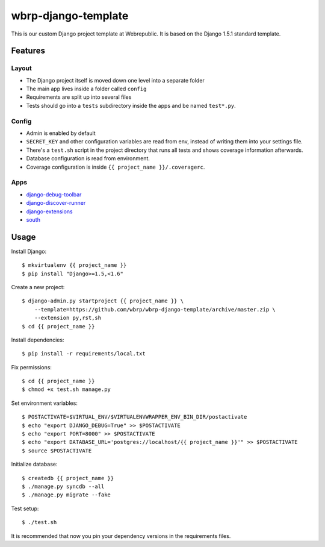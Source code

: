 wbrp-django-template
====================

This is our custom Django project template at Webrepublic. It is based on the
Django 1.5.1 standard template.


Features
--------

Layout
~~~~~~

- The Django project itself is moved down one level into a separate folder
- The main app lives inside a folder called ``config``
- Requirements are split up into several files
- Tests should go into a ``tests`` subdirectory inside the apps and be named
  ``test*.py``.

Config
~~~~~~

- Admin is enabled by default
- ``SECRET_KEY`` and other configuration variables are read from env, instead of
  writing them into your settings file.
- There's a ``test.sh`` script in the project directory that runs all tests and
  shows coverage information afterwards.
- Database configuration is read from environment.
- Coverage configuration is inside ``{{ project_name }}/.coveragerc``.

Apps
~~~~

- `django-debug-toolbar`_
- `django-discover-runner`_
- `django-extensions`_
- `south`_


Usage
-----

Install Django::

    $ mkvirtualenv {{ project_name }}
    $ pip install "Django>=1.5,<1.6"

Create a new project::

    $ django-admin.py startproject {{ project_name }} \
        --template=https://github.com/wbrp/wbrp-django-template/archive/master.zip \
        --extension py,rst,sh
    $ cd {{ project_name }}

Install dependencies::

    $ pip install -r requirements/local.txt

Fix permissions::

    $ cd {{ project_name }}
    $ chmod +x test.sh manage.py

Set environment variables::

    $ POSTACTIVATE=$VIRTUAL_ENV/$VIRTUALENVWRAPPER_ENV_BIN_DIR/postactivate
    $ echo "export DJANGO_DEBUG=True" >> $POSTACTIVATE
    $ echo "export PORT=8000" >> $POSTACTIVATE
    $ echo "export DATABASE_URL='postgres://localhost/{{ project_name }}'" >> $POSTACTIVATE
    $ source $POSTACTIVATE

Initialize database::

    $ createdb {{ project_name }}
    $ ./manage.py syncdb --all
    $ ./manage.py migrate --fake

Test setup::

    $ ./test.sh

It is recommended that now you pin your dependency versions in the requirements
files.

.. _django-debug-toolbar: https://github.com/django-debug-toolbar/django-debug-toolbar
.. _django-discover-runner: https://github.com/jezdez/django-discover-runner
.. _django-extensions: https://github.com/django-extensions/django-extensions
.. _south: http://south.aeracode.org/
